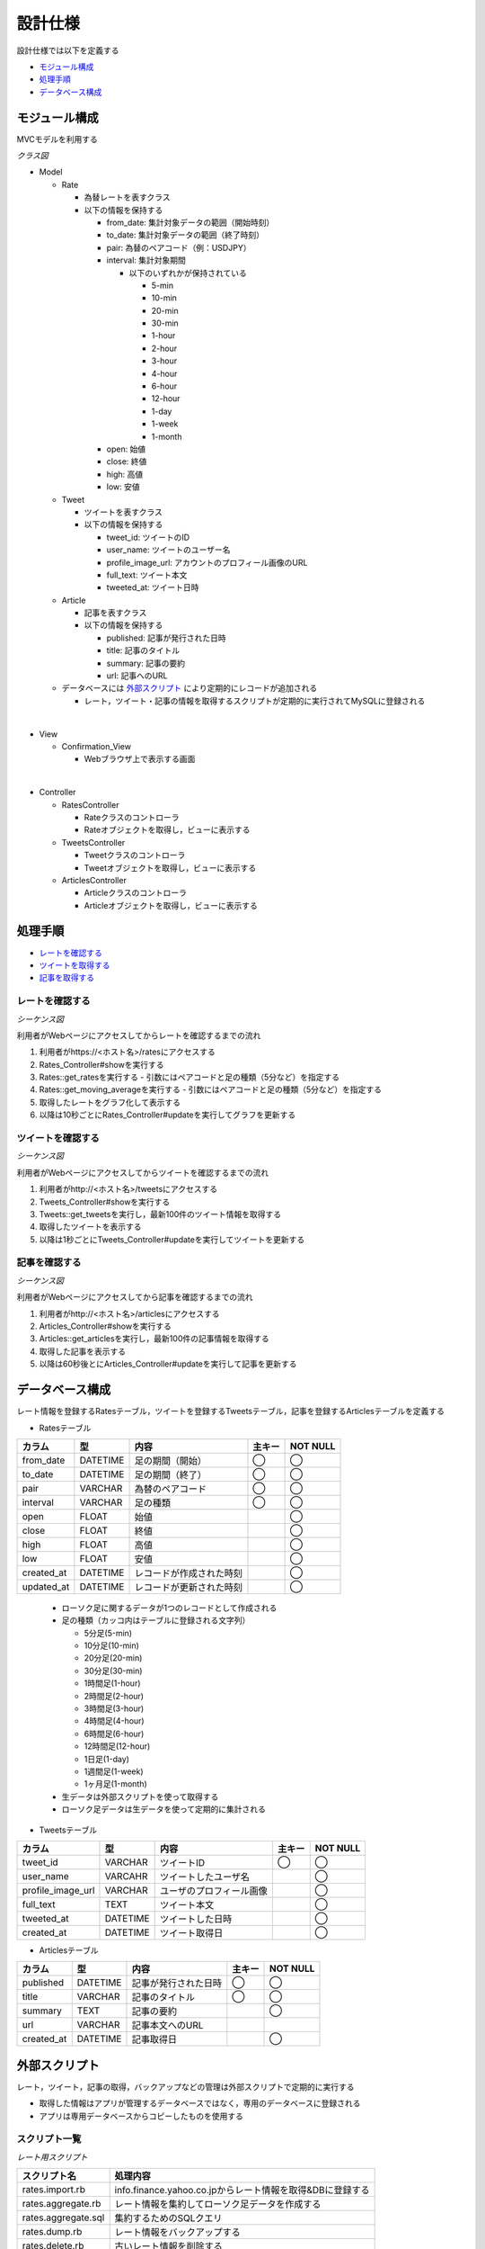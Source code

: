 設計仕様
========

設計仕様では以下を定義する

- `モジュール構成 <http://localhost/regulus_docs/design_spec.html#id2>`__
- `処理手順 <http://localhost/regulus_docs/design_spec.html#id3>`__
- `データベース構成  <http://localhost/regulus_docs/design_spec.html#id7>`__

モジュール構成
--------------

MVCモデルを利用する

*クラス図*

.. uml::

   class Rates_View <<Boundary>>
   class Tweets_View <<Boundary>>
   class Articles_View <<Boundary>>

   class RatesController {
     + show() : void
     + update() : void
   }

   class TweetsController {
     + show() : void
     + update() : void
   }

   class ArticlesController {
     + show() : void
     + update() : void
   }

   class Rate {
     - from_date : Date
     - to_date : Date
     - pair : String
     - interval : String
     - open : Float
     - close : Float
     - high : Float
     - low : Float
     + {static} get_rates(pair : String, interval : Fixnum) : Array<Rate>
     + {static} get_moving_average(pair : String, interval : Fixnum) : Array<Float>
   }

   class Tweet {
     - user_id : String
     - user_name : String
     - profile_image_url : String
     - full_text : String
     - tweeted_at : Date
     + {static} get_tweets() : Array<Tweet>
   }

   class Article {
     - published : Date
     - title : String
     - summary : String
     - url : String
     + {static} get_articles() : Array<Article>
   }

   Rates_View -[hidden]- Tweets_View
   Tweets_View -[hidden]- Articles_View

   Rates_View "1" <-right-> "1" RatesController
   RatesController "1" -right-> "0..*" Rate

   Tweets_View "1" <-right-> "1" TweetsController
   TweetsController "1" -right-> "0..*" Tweet

   Articles_View "1" <-right-> "1" ArticlesController
   ArticlesController "1" -right-> "0..*" Article

- Model

  - Rate

    - 為替レートを表すクラス
    - 以下の情報を保持する

      - from_date: 集計対象データの範囲（開始時刻）
      - to_date: 集計対象データの範囲（終了時刻）
      - pair: 為替のペアコード（例：USDJPY）
      - interval: 集計対象期間

	- 以下のいずれかが保持されている

	  - 5-min
	  - 10-min
	  - 20-min
	  - 30-min
	  - 1-hour
	  - 2-hour
	  - 3-hour
          - 4-hour
	  - 6-hour
	  - 12-hour
	  - 1-day
	  - 1-week
	  - 1-month

      - open: 始値
      - close: 終値
      - high: 高値
      - low: 安値

  - Tweet

    - ツイートを表すクラス
    - 以下の情報を保持する

      - tweet_id: ツイートのID
      - user_name: ツイートのユーザー名
      - profile_image_url: アカウントのプロフィール画像のURL
      - full_text: ツイート本文
      - tweeted_at: ツイート日時

  - Article

    - 記事を表すクラス
    - 以下の情報を保持する

      - published: 記事が発行された日時
      - title: 記事のタイトル
      - summary: 記事の要約
      - url: 記事へのURL

  - データベースには `外部スクリプト <http://localhost/regulus_docs/design_spec.html#id8>`__ により定期的にレコードが追加される

    - レート，ツイート・記事の情報を取得するスクリプトが定期的に実行されてMySQLに登録される

|

- View

  - Confirmation\_View

    - Webブラウザ上で表示する画面

|

- Controller

  - RatesController

    - Rateクラスのコントローラ
    - Rateオブジェクトを取得し，ビューに表示する

  - TweetsController

    - Tweetクラスのコントローラ
    - Tweetオブジェクトを取得し，ビューに表示する

  - ArticlesController

    - Articleクラスのコントローラ
    - Articleオブジェクトを取得し，ビューに表示する


処理手順
--------

- `レートを確認する <http://localhost/regulus_docs/design_spec.html#id4>`__
- `ツイートを取得する <http://localhost/regulus_docs/design_spec.html#id5>`__
- `記事を取得する <http://localhost/regulus_docs/design_spec.html#id6>`__

レートを確認する
^^^^^^^^^^^^^^^^

*シーケンス図*

.. uml::

   autonumber

   actor 利用者
   boundary Rates_View
   control RatesController
   entity Rate
   利用者 -> Rates_View : /rates
   Rates_View -> RatesController : show
   RatesController -> Rate : get_rates

   autonumber stop
   Rate --> RatesController

   autonumber resume
   RatesController -> Rate : get_moving_average
   
   autonumber stop
   Rate --> RatesController
   RatesController --> Rates_View

   autonumber resume
   loop true
     Rates_View -> RatesController : update
     RatesController -> Rate : get_rates

     autonumber stop
     Rate --> RatesController

     autonumber resume
     RatesController -> Rate : get_moving_average

     autonumber stop
     Rate --> RatesController
     RatesController --> Rates_View
   end

利用者がWebページにアクセスしてからレートを確認するまでの流れ

1. 利用者がhttps://<ホスト名>/ratesにアクセスする
2. Rates_Controller#showを実行する
3. Rates::get_ratesを実行する
   - 引数にはペアコードと足の種類（5分など）を指定する
4. Rates::get_moving_averageを実行する
   - 引数にはペアコードと足の種類（5分など）を指定する
5. 取得したレートをグラフ化して表示する
6. 以降は10秒ごとにRates_Controller#updateを実行してグラフを更新する

ツイートを確認する
^^^^^^^^^^^^^^^^^^

*シーケンス図*

.. uml::

   autonumber

   actor 利用者
   boundary Tweets_View
   control TweetsController
   entity Tweet
   利用者 -> Tweets_View : /tweets
   Tweets_View -> TweetsController : show
   TweetsController -> Tweet : get_tweets

   autonumber stop
   Tweet --> TweetsController
   TweetsController --> Tweets_View

   autonumber resume
   loop true
     Tweets_View -> TweetsController : update
     TweetsController -> Tweet : get_tweets

     autonumber stop
     Tweet --> TweetsController
     TweetsController --> Tweets_View
   end

利用者がWebページにアクセスしてからツイートを確認するまでの流れ

1. 利用者がhttp://<ホスト名>/tweetsにアクセスする
2. Tweets_Controller#showを実行する
3. Tweets::get_tweetsを実行し，最新100件のツイート情報を取得する
4. 取得したツイートを表示する
5. 以降は1秒ごとにTweets_Controller#updateを実行してツイートを更新する

記事を確認する
^^^^^^^^^^^^^^

*シーケンス図*

.. uml::

   autonumber

   actor 利用者
   boundary Articles_View
   control ArticlesController
   entity Article
   利用者 -> Articles_View : /articles
   Articles_View -> ArticlesController : show
   ArticlesController -> Article : get_articles

   autonumber stop
   Article --> ArticlesController
   ArticlesController --> Articles_View

   autonumber resume
   loop true
     Articles_View -> ArticlesController : update
     ArticlesController -> Article : get_articles

     autonumber stop
     Article --> ArticlesController
     ArticlesController --> Articles_View
   end

利用者がWebページにアクセスしてから記事を確認するまでの流れ

1. 利用者がhttp://<ホスト名>/articlesにアクセスする
2. Articles_Controller#showを実行する
3. Articles::get_articlesを実行し，最新100件の記事情報を取得する
4. 取得した記事を表示する
5. 以降は60秒後とにArticles_Controller#updateを実行して記事を更新する

データベース構成
----------------

レート情報を登録するRatesテーブル，ツイートを登録するTweetsテーブル，記事を登録するArticlesテーブルを定義する

- Ratesテーブル

+------------+-----------+--------------------------+--------+------------+
| カラム     | 型        | 内容                     | 主キー | NOT NULL   |
+============+===========+==========================+========+============+
| from_date  | DATETIME  | 足の期間（開始）         | ◯      | ◯          |
+------------+-----------+--------------------------+--------+------------+
| to_date    | DATETIME  | 足の期間（終了）         | ◯      | ◯          |
+------------+-----------+--------------------------+--------+------------+
| pair       | VARCHAR   | 為替のペアコード         | ◯      | ◯          |
+------------+-----------+--------------------------+--------+------------+
| interval   | VARCHAR   | 足の種類                 | ◯      | ◯          |
+------------+-----------+--------------------------+--------+------------+
| open       | FLOAT     | 始値                     |        | ◯          |
+------------+-----------+--------------------------+--------+------------+
| close      | FLOAT     | 終値                     |        | ◯          |
+------------+-----------+--------------------------+--------+------------+
| high       | FLOAT     | 高値                     |        | ◯          |
+------------+-----------+--------------------------+--------+------------+
| low        | FLOAT     | 安値                     |        | ◯          |
+------------+-----------+--------------------------+--------+------------+
| created_at | DATETIME  | レコードが作成された時刻 |        | ◯          |
+------------+-----------+--------------------------+--------+------------+
| updated_at | DATETIME  | レコードが更新された時刻 |        | ◯          |
+------------+-----------+--------------------------+--------+------------+

  - ローソク足に関するデータが1つのレコードとして作成される
  - 足の種類（カッコ内はテーブルに登録される文字列）

    - 5分足(5-min)
    - 10分足(10-min)
    - 20分足(20-min)
    - 30分足(30-min)
    - 1時間足(1-hour)
    - 2時間足(2-hour)
    - 3時間足(3-hour)
    - 4時間足(4-hour)
    - 6時間足(6-hour)
    - 12時間足(12-hour)
    - 1日足(1-day)
    - 1週間足(1-week)
    - 1ヶ月足(1-month)

  - 生データは外部スクリプトを使って取得する
  - ローソク足データは生データを使って定期的に集計される

- Tweetsテーブル

+---------------------+-----------+---------------------------+----------+-------------+
| カラム              | 型        | 内容                      | 主キー   | NOT NULL    |
+=====================+===========+===========================+==========+=============+
| tweet_id            | VARCHAR   | ツイートID                | ◯        | ◯           |
+---------------------+-----------+---------------------------+----------+-------------+
| user_name           | VARCAHR   | ツイートしたユーザ名      |          | ◯           |
+---------------------+-----------+---------------------------+----------+-------------+
| profile_image_url   | VARCHAR   | ユーザのプロフィール画像  |          | ◯           |
+---------------------+-----------+---------------------------+----------+-------------+
| full_text           | TEXT      | ツイート本文              |          | ◯           |
+---------------------+-----------+---------------------------+----------+-------------+
| tweeted_at          | DATETIME  | ツイートした日時          |          | ◯           |
+---------------------+-----------+---------------------------+----------+-------------+
| created_at          | DATETIME  | ツイート取得日            |          | ◯           |
+---------------------+-----------+---------------------------+----------+-------------+

- Articlesテーブル

+--------------+-----------+-------------------------+----------+-------------+
| カラム       | 型        | 内容                    | 主キー   | NOT NULL    |
+==============+===========+=========================+==========+=============+
| published    | DATETIME  | 記事が発行された日時    | ◯        | ◯           |
+--------------+-----------+-------------------------+----------+-------------+
| title        | VARCHAR   | 記事のタイトル          | ◯        | ◯           |
+--------------+-----------+-------------------------+----------+-------------+
| summary      | TEXT      | 記事の要約              |          | ◯           |
+--------------+-----------+-------------------------+----------+-------------+
| url          | VARCHAR   | 記事本文へのURL         |          |             |
+--------------+-----------+-------------------------+----------+-------------+
| created_at   | DATETIME  | 記事取得日              |          | ◯           |
+--------------+-----------+-------------------------+----------+-------------+

外部スクリプト
--------------

レート，ツイート，記事の取得，バックアップなどの管理は外部スクリプトで定期的に実行する

- 取得した情報はアプリが管理するデータベースではなく，専用のデータベースに登録される

- アプリは専用データベースからコピーしたものを使用する

スクリプト一覧
^^^^^^^^^^^^^^

*レート用スクリプト*

+---------------------+-------------------------------------------------------------------+
| スクリプト名        | 処理内容                                                          |
+=====================+===================================================================+
| rates.import.rb     | info.finance.yahoo.co.jpからレート情報を取得&DBに登録する         |
+---------------------+-------------------------------------------------------------------+
| rates.aggregate.rb  | レート情報を集約してローソク足データを作成する                    |
+---------------------+-------------------------------------------------------------------+
| rates.aggregate.sql | 集約するためのSQLクエリ                                           |
+---------------------+-------------------------------------------------------------------+
| rates.dump.rb       | レート情報をバックアップする                                      |
+---------------------+-------------------------------------------------------------------+
| rates.delete.rb     | 古いレート情報を削除する                                          |
+---------------------+-------------------------------------------------------------------+

*ツイート用スクリプト*

+---------------------+-------------------------------------------------------------------+
| スクリプト名        | 処理内容                                                          |
+=====================+===================================================================+
| tweets.import.rb    | Twitter APIを利用してツイート情報を取得&DBに登録する              |
+---------------------+-------------------------------------------------------------------+
| tweets.dump.rb      | ツイート情報をバックアップする                                    |
+---------------------+-------------------------------------------------------------------+
| tweets.delete.rb    | 古いツイート情報を削除する                                        |
+---------------------+-------------------------------------------------------------------+

*記事用スクリプト*

+------------------------+-----------------------------------------------------------+
| スクリプト名           | 処理内容                                                  |
+========================+===========================================================+
| articless.import.rb    | RSSから記事情報を抽出&DBに登録する                        |
+------------------------+-----------------------------------------------------------+
